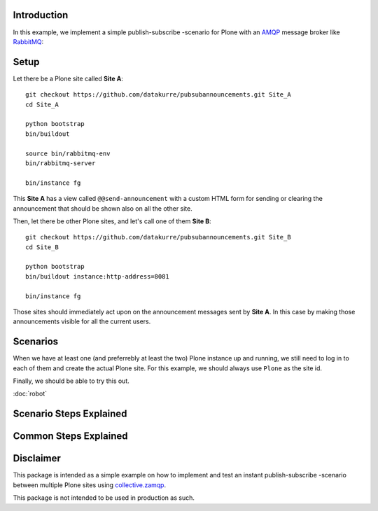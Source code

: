 Introduction
============

In this example, we implement a simple publish-subscribe -scenario for Plone
with an
`AMQP <http://en.wikipedia.org/wiki/Advanced_Message_Queuing_Protocol>`_
message broker like `RabbitMQ <http://www.rabbitmq.com/>`_:

.. image:: pubsubdiagram.png

Setup
=====

Let there be a Plone site called **Site A**::

    git checkout https://github.com/datakurre/pubsubannouncements.git Site_A
    cd Site_A

    python bootstrap
    bin/buildout

    source bin/rabbitmq-env
    bin/rabbitmq-server

    bin/instance fg

This **Site A** has a view called ``@@send-announcement`` with a custom HTML
form for sending or clearing the announcement that should be shown also on all
the other site.

Then, let there be other Plone sites, and let's call one of them **Site B**::

    git checkout https://github.com/datakurre/pubsubannouncements.git Site_B
    cd Site_B

    python bootstrap
    bin/buildout instance:http-address=8081

    bin/instance fg

Those sites should immediately act upon on the announcement messages sent by
**Site A**. In this case by making those announcements visible for all the
current users.

Scenarios
=========

When we have at least one (and preferrebly at least the two) Plone instance
up and running, we still need to log in to each of them and create the actual
Plone site. For this example, we should always use ``Plone`` as the site id.

Finally, we should be able to try this out.

.. robot_tests::
   :source: ../src/pubsubannouncements/tests/test_announcement.txt

:doc:`robot`

Scenario Steps Explained
========================

.. robot_keywords::
   :source: ../src/pubsubannouncements/tests/test_announcement.txt

Common Steps Explained
======================

.. robot_keywords::
   :source: ../src/pubsubannouncements/tests/common.txt

Disclaimer
==========

This package is intended as a simple example on how to implement and test an
instant publish-subscribe -scenario between multiple Plone sites using
`collective.zamqp <https://github.com/datakurre/collective.zamqp>`_.

This package is not intended to be used in production as such.
